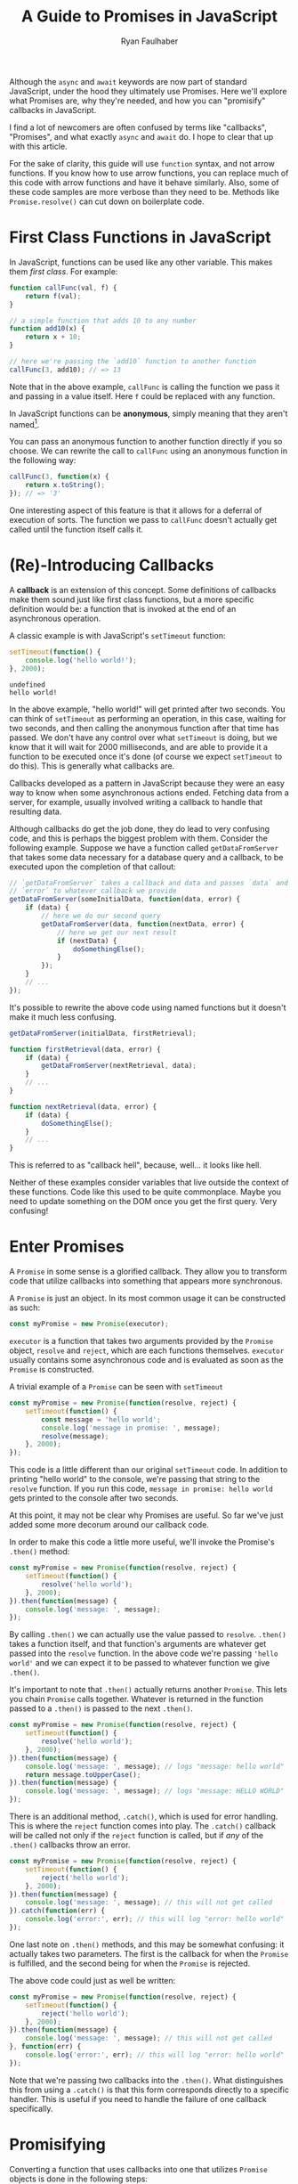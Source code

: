 #+TITLE: A Guide to Promises in JavaScript
#+AUTHOR: Ryan Faulhaber
#+EMAIL: faulhaberryan@gmail.com

Although the =async= and =await= keywords are now part of standard JavaScript,
under the hood they ultimately use Promises. Here we'll explore what Promises
are, why they're needed, and how you can "promisify" callbacks in JavaScript.

I find a lot of newcomers are often confused by terms like "callbacks",
"Promises", and what exactly =async= and =await= do. I hope to clear
that up with this article.

For the sake of clarity, this guide will use =function= syntax, and not
arrow functions. If you know how to use arrow functions, you can replace
much of this code with arrow functions and have it behave similarly.
Also, some of these code samples are more verbose than they need to be.
Methods like =Promise.resolve()= can cut down on boilerplate code.

* First Class Functions in JavaScript
   :PROPERTIES:
   :CUSTOM_ID: first-class-functions-in-javascript
   :END:

In JavaScript, functions can be used like any other variable. This makes
them /first class/. For example:

#+BEGIN_SRC js
function callFunc(val, f) {
    return f(val);
}

// a simple function that adds 10 to any number
function add10(x) {
    return x + 10;
}

// here we're passing the `add10` function to another function
callFunc(3, add10); // => 13
#+END_SRC

#+RESULTS:
: undefined

Note that in the above example, =callFunc= is calling the function we
pass it and passing in a value itself. Here =f= could be replaced with
any function.

In JavaScript functions can be *anonymous*, simply meaning that they
aren't named[fn:1].

You can pass an anonymous function to another function directly if you
so choose. We can rewrite the call to =callFunc= using an anonymous
function in the following way:

#+BEGIN_SRC js
callFunc(3, function(x) {
    return x.toString();
}); // => '3'
#+END_SRC

#+RESULTS:

One interesting aspect of this feature is that it allows for a deferral
of execution of sorts. The function we pass to =callFunc= doesn't
actually get called until the function itself calls it.

* (Re)-Introducing Callbacks
   :PROPERTIES:
   :CUSTOM_ID: re-introducing-callbacks
   :END:

A *callback* is an extension of this concept. Some definitions of
callbacks make them sound just like first class functions, but a more
specific definition would be: a function that is invoked at the end of
an asynchronous operation.



A classic example is with JavaScript's =setTimeout= function:

#+BEGIN_SRC js :exports both
setTimeout(function() {
    console.log('hello world!');
}, 2000);
#+END_SRC

#+RESULTS:
: undefined
: hello world!

In the above example, "hello world!" will get printed after two seconds.
You can think of =setTimeout= as performing an operation, in this case,
waiting for two seconds, and then calling the anonymous function after
that time has passed. We don't have any control over what =setTimeout=
is doing, but we know that it will wait for 2000 milliseconds, and are
able to provide it a function to be executed once it's done (of course
we expect =setTimeout= to do this). This is generally what callbacks
are.

Callbacks developed as a pattern in JavaScript because they were an easy
way to know when some asynchronous actions ended. Fetching data from a
server, for example, usually involved writing a callback to handle that
resulting data.

Although callbacks do get the job done, they do lead to very confusing
code, and this is perhaps the biggest problem with them. Consider the
following example. Suppose we have a function called =getDataFromServer=
that takes some data necessary for a database query and a callback, to
be executed upon the completion of that callout:

#+BEGIN_SRC js
// `getDataFromServer` takes a callback and data and passes `data` and
// `error` to whatever callback we provide
getDataFromServer(someInitialData, function(data, error) {
    if (data) {
        // here we do our second query
        getDataFromServer(data, function(nextData, error) {
            // here we get our next result
            if (nextData) {
                doSomethingElse();
            }
        });
    }
    // ...
});
#+END_SRC

#+RESULTS:

It's possible to rewrite the above code using named functions but it
doesn't make it much less confusing.

#+BEGIN_SRC js
getDataFromServer(initialData, firstRetrieval);

function firstRetrieval(data, error) {
    if (data) {
        getDataFromServer(nextRetrieval, data);
    }
    // ...
}

function nextRetrieval(data, error) {
    if (data) {
        doSomethingElse();
    }
    // ...
}
#+END_SRC

#+RESULTS:

This is referred to as "callback hell", because, well... it looks like
hell.

Neither of these examples consider variables that live outside the
context of these functions. Code like this used to be quite commonplace.
Maybe you need to update something on the DOM once you get the first
query. Very confusing!

* Enter Promises
   :PROPERTIES:
   :CUSTOM_ID: enter-promises
   :END:

A =Promise= in some sense is a glorified callback. They allow you to
transform code that utilize callbacks into something that appears more
synchronous.

A =Promise= is just an object. In its most common usage it can be
constructed as such:

#+BEGIN_SRC js
const myPromise = new Promise(executor);
#+END_SRC

#+RESULTS:

=executor= is a function that takes two arguments provided by the
=Promise= object, =resolve= and =reject=, which are each functions
themselves. =executor= usually contains some asynchronous code and is
evaluated as soon as the =Promise= is constructed.

A trivial example of a =Promise= can be seen with =setTimeout=

#+BEGIN_SRC js
const myPromise = new Promise(function(resolve, reject) {
    setTimeout(function() {
        const message = 'hello world';
        console.log('message in promise: ', message);
        resolve(message);
    }, 2000);
});
#+END_SRC

#+RESULTS:
: undefined
: message in promise:  hello world

This code is a little different than our original =setTimeout= code. In
addition to printing "hello world" to the console, we're passing that
string to the =resolve= function. If you run this code,
=message in promise: hello world= gets printed to the console after two
seconds.

At this point, it may not be clear why Promises are useful. So far we've
just added some more decorum around our callback code.

In order to make this code a little more useful, we'll invoke the
Promise's =.then()= method:

#+BEGIN_SRC js
const myPromise = new Promise(function(resolve, reject) {
    setTimeout(function() {
        resolve('hello world');
    }, 2000);
}).then(function(message) {
    console.log('message: ', message);
});
#+END_SRC

#+RESULTS:
: undefined
: message:  hello world

By calling =.then()= we can actually use the value passed to =resolve=.
=.then()= takes a function itself, and that function's arguments are
whatever get passed into the =resolve= function. In the above code we're
passing ='hello world'= and we can expect it to be passed to whatever
function we give =.then()=.

It's important to note that =.then()= actually returns another
=Promise=. This lets you chain =Promise= calls together. Whatever is
returned in the function passed to a =.then()= is passed to the next
=.then()=.

#+BEGIN_SRC js
const myPromise = new Promise(function(resolve, reject) {
    setTimeout(function() {
        resolve('hello world');
    }, 2000);
}).then(function(message) {
    console.log('message: ', message); // logs "message: hello world"
    return message.toUpperCase();
}).then(function(message) {
    console.log('message: ', message); // logs "message: HELLO WORLD"
});
#+END_SRC

#+RESULTS:
: undefined
: message:  hello world
: message:  HELLO WORLD

There is an additional method, =.catch()=, which is used for error
handling. This is where the =reject= function comes into play. The
=.catch()= callback will be called not only if the =reject= function is
called, but if /any/ of the =.then()= callbacks throw an error.

#+BEGIN_SRC js
const myPromise = new Promise(function(resolve, reject) {
    setTimeout(function() {
        reject('hello world');
    }, 2000);
}).then(function(message) {
    console.log('message: ', message); // this will not get called
}).catch(function(err) {
    console.log('error:', err); // this will log "error: hello world"
});
#+END_SRC

#+RESULTS:
: undefined
: error: hello world

One last note on =.then()= methods, and this may be somewhat confusing:
it actually takes two parameters. The first is the callback for when the
=Promise= is fulfilled, and the second being for when the =Promise= is
rejected.

The above code could just as well be written:

#+BEGIN_SRC js
const myPromise = new Promise(function(resolve, reject) {
    setTimeout(function() {
        reject('hello world');
    }, 2000);
}).then(function(message) {
    console.log('message: ', message); // this will not get called
}, function(err) {
    console.log('error:', err); // this will log "error: hello world"
});
#+END_SRC

#+RESULTS:
: undefined
: error: hello world

Note that we're passing two callbacks into the =.then()=. What
distinguishes this from using a =.catch()= is that this form corresponds
directly to a specific handler. This is useful if you need to handle the
failure of one callback specifically.

* Promisifying
   :PROPERTIES:
   :CUSTOM_ID: promisifying
   :END:

Converting a function that uses callbacks into one that utilizes
=Promise= objects is done in the following steps:

1. Wrap the code that uses a callback in a new =Promise=
2. In the success condition of your callback, pass whatever result you
   get into the =resolve= function, if applicable
3. In the error condition of your callback, pass whatever failure you
   get into the =reject= function, if applicable

We can make our =getDataFromServer= function asynchronous by wrapping it
in a =Promise= as described:

#+BEGIN_SRC js
function getDataFromServerAsync(data) {
    return new Promise(function(resolve, reject) {
        getDataFromServer(data, function(result, error) {
            // we'll assume that if error !== null,
            // something went wrong
            if (error) {
                reject(error);
            } else {
                resolve(data);
            }
        });
    });
}
#+END_SRC

#+RESULTS:
: undefined

This allows us to chain the =Promise= returned.

#+BEGIN_SRC js
getDataFromServerAsync(data)
    .then(function(result) {
        return getDataFromServerAsync(result);
    }).then(function(result) {
        // do something with the result of the second query
    })
    .catch(function(error) {
        // do something with any rejected call
    });
#+END_SRC

#+RESULTS:

And this is the ultimate benefit of Promises: rather than getting lost
in callback after callback, we can simply chain a series of functions
together.

There is one noticeable problem with all that we've gone over, however.
Despite the more logical structuring that is delivered by a =Promise=,
having code that deals with values not directly inside the callback
scope is still an issue.

For example, I've seen newcomers to =Promise= write code similar to the
following:

#+BEGIN_SRC js
let resultVal;

new Promise(function(resolve) {
    setTimeout(function() {
        resolve('foo');
    }, 1);
}).then(function(val) {
    resultVal = val;
});

console.log('resultVal', resultVal); (ref:1)
#+END_SRC

#+RESULTS:
: resultVal undefined
: undefined

If you run this code, =resultVal= will print =undefined=. This is
because the =console.log= statement actually gets run before the code in
the =.then()= callback. This /may/ be desirable if you know =resultVal=
wouldn't be used after some time, but it leaves your program in (what I
would consider) an invalid state: your code is waiting on something to
be set that it has no direct control over.

There are ways around this, but there's no easy, simple, or sure-fire
way around it. Usually you just end up putting more code in the
=.then()= callbacks and mutate some kind of state.

The most straightforward way around this, however, is to use a new feature...

* =async= / =await=
:PROPERTIES:
:CUSTOM_ID: enter-async-await
:END:

A few years ago the latest JavaScript standards added =async= and
=await= keywords. Now that we know how to use Promises, we can explore
these keywords further.

=async= is a keyword used to designate a function that returns a
=Promise=.

Consider a simple function:

#+BEGIN_SRC js
function foo() {
    // note that there exists a function called `Promise.resolve`
    // which, when used, is equivalent to the following code
    return new Promise(function(resolve) {
        resolve('hello world');
    });
}
#+END_SRC

#+RESULTS:
: undefined

All this function does is just return ='hello world'= in a Promise.[fn:2]

The equivalent code using =async= is:

#+BEGIN_SRC js
async function foo() {
    return 'hello world';
}
#+END_SRC

#+RESULTS:
: undefined

You can then think of =async= as syntactic sugar that rewrites your
function such that it returns a new =Promise=.

The =await= keyword is a little different though, and it's where the
magic happens. [[(1)][A few examples ago]] we saw how if we tried logging
=resultVal= it would be =undefined= because logging it would happen
before the value was set. =await= lets you get around that.

If we have a function that uses our =getDataFromServerAsync= function
above, we can use it in an =async= function as such:

#+BEGIN_SRC js
async function doSomething() {
    const data = await getDataFromServerAsync();
    console.log('data', data);
}
#+END_SRC

#+RESULTS:
: undefined

=data= will be set to whatever =getDataFromServerAsync= passes to the
=resolve= function.

On top of that, =await= will block, and the following =console.log=
won't be executed until =getDataFromServerAsync= is done.

But what if =getDataFromServerAsync= is rejected? It will throw an exception!
We can, of course, handle this in a =try/catch= block:

#+BEGIN_SRC js
async function doSomething() {
    try {
        const data = await rejectMe();
        console.log('data', data);
    } catch(e) {
        console.error('error thrown!', e); // => 'error thrown! rejected!' will print
    }
}

function rejectMe() {
    return new Promise(function(resolve, reject) {
        reject('rejected!');
    });
}

doSomething();

#+END_SRC

#+RESULTS:
: undefined

At this point you may find yourself thinking "Wow! This =async= stuff is great!
Why would I ever want to write Promises again?" As I said it's important to know
that =async= and =await= are just syntactic sugar for Promises, and the
=Promise= object has methods on it that can let you get more out of your =async=
code, such as [[https://developer.mozilla.org/en-US/docs/Web/JavaScript/Reference/Global_Objects/Promise/all][=Promise.all=]], which allows you to wait for an array of Promises
to complete.

* Conclusion
   :PROPERTIES:
   :CUSTOM_ID: conclusion
   :END:
Promises are an important part of the JavaScript ecosystem. If you use libraries
from NPM that do any kind of callouts to server, the odds are the API calls will
return =Promise= objects (if it was written recently).

Even though the new versions of JavaScript provide keywords that allow you to
get around writing Promises directly in simple cases, it's hopefully obvious by
now that knowing how they work under the hood is still important!

If you still feel confused about Promises after reading all this, I strongly
recommend trying to write code that uses Promises. Experiment and see what you
can do with them. Try using [[https://developer.mozilla.org/en-US/docs/Web/API/Fetch_API/Using_Fetch][fetch]], for example, to get data from APIs. It's
something that may take some time to get down!

-----
I'm a software developer based in Cleveland, OH and I'm trying to start writing
more! Follow me on [[https://dev.to/rfaulhaber][dev.to]], [[https://github.com/rfaulhaber][GitHub]], and [[https://twitter.com/ryan_faulhaber][Twitter]]!

This article was written using [[https://orgmode.org][Org Mode]] for Emacs. If you
would like the Org mode version of this article, see my
[[https://github.com/rfaulhaber/writings][writings repo]], where the .org file
will be published!
* Further reading
   :PROPERTIES:
   :CUSTOM_ID: further-reading
   :END:
- [[https://developer.mozilla.org/en-US/docs/Web/JavaScript/Reference/Global_Objects/Promise][Promises on MDN]]
- [[https://developer.mozilla.org/en-US/docs/Web/JavaScript/Reference/Statements/async_function][Async/Await on MDN]]
* Footnotes
   :PROPERTIES:
   :CUSTOM_ID: footnotes
   :END:

[fn:2] This function's body can also be written as:
=return Promise.resolve('hello world');=

[fn:1] A brief explanation of named and anonymous functions:

#+BEGIN_SRC js
// named, function declaration
function foo() {}

// named function expression
// this is "named" because of "function bar()",
// not because we're assigning it to a variable named "foo"
// doing this is optional and may make reading stack
// traces or writing a recursive function easier
const foo = function bar() {};

// the right hand side of this assignment is an
// anonymous function expression
const foo = function() {};

// arrow function, nearly equivalent to form above.
// arrow functions are always anonymous
const foo = () => {};
#+END_SRC

#+RESULTS:
